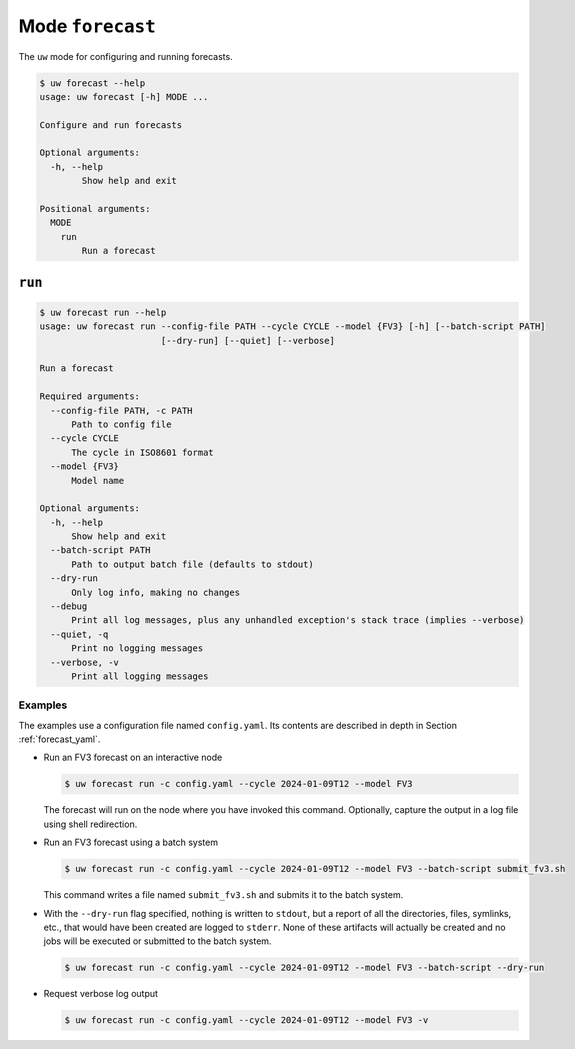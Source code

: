 Mode ``forecast``
=================

The ``uw`` mode for configuring and running forecasts.

.. code-block:: text

   $ uw forecast --help
   usage: uw forecast [-h] MODE ...

   Configure and run forecasts

   Optional arguments:
     -h, --help
           Show help and exit

   Positional arguments:
     MODE
       run
           Run a forecast

``run``
-------

.. code-block:: text

   $ uw forecast run --help
   usage: uw forecast run --config-file PATH --cycle CYCLE --model {FV3} [-h] [--batch-script PATH]
                          [--dry-run] [--quiet] [--verbose]

   Run a forecast

   Required arguments:
     --config-file PATH, -c PATH
         Path to config file
     --cycle CYCLE
         The cycle in ISO8601 format
     --model {FV3}
         Model name

   Optional arguments:
     -h, --help
         Show help and exit
     --batch-script PATH
         Path to output batch file (defaults to stdout)
     --dry-run
         Only log info, making no changes
     --debug
         Print all log messages, plus any unhandled exception's stack trace (implies --verbose)
     --quiet, -q
         Print no logging messages
     --verbose, -v
         Print all logging messages

.. _cli_forecast_run_examples:

Examples
^^^^^^^^

The examples use a configuration file named ``config.yaml``. Its contents are described in depth in Section :ref:`forecast_yaml`.

* Run an FV3 forecast on an interactive node

  .. code-block:: sh

    $ uw forecast run -c config.yaml --cycle 2024-01-09T12 --model FV3

  The forecast will run on the node where you have invoked this command. Optionally, capture the output in a log file using shell redirection.

* Run an FV3 forecast using a batch system 

  .. code-block:: sh

    $ uw forecast run -c config.yaml --cycle 2024-01-09T12 --model FV3 --batch-script submit_fv3.sh

  This command writes a file named ``submit_fv3.sh`` and submits it to the batch system.

* With the ``--dry-run`` flag specified, nothing is written to ``stdout``, but a report of all the directories, files, symlinks, etc., that would have been created are logged to ``stderr``. None of these artifacts will actually be created and no jobs will be executed or submitted to the batch system.

  .. code-block:: sh

    $ uw forecast run -c config.yaml --cycle 2024-01-09T12 --model FV3 --batch-script --dry-run

* Request verbose log output

  .. code-block:: sh

    $ uw forecast run -c config.yaml --cycle 2024-01-09T12 --model FV3 -v
